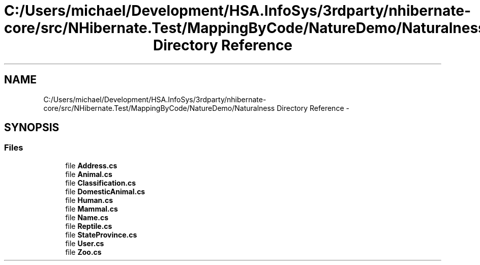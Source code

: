 .TH "C:/Users/michael/Development/HSA.InfoSys/3rdparty/nhibernate-core/src/NHibernate.Test/MappingByCode/NatureDemo/Naturalness Directory Reference" 3 "Fri Jul 5 2013" "Version 1.0" "HSA.InfoSys" \" -*- nroff -*-
.ad l
.nh
.SH NAME
C:/Users/michael/Development/HSA.InfoSys/3rdparty/nhibernate-core/src/NHibernate.Test/MappingByCode/NatureDemo/Naturalness Directory Reference \- 
.SH SYNOPSIS
.br
.PP
.SS "Files"

.in +1c
.ti -1c
.RI "file \fBAddress\&.cs\fP"
.br
.ti -1c
.RI "file \fBAnimal\&.cs\fP"
.br
.ti -1c
.RI "file \fBClassification\&.cs\fP"
.br
.ti -1c
.RI "file \fBDomesticAnimal\&.cs\fP"
.br
.ti -1c
.RI "file \fBHuman\&.cs\fP"
.br
.ti -1c
.RI "file \fBMammal\&.cs\fP"
.br
.ti -1c
.RI "file \fBName\&.cs\fP"
.br
.ti -1c
.RI "file \fBReptile\&.cs\fP"
.br
.ti -1c
.RI "file \fBStateProvince\&.cs\fP"
.br
.ti -1c
.RI "file \fBUser\&.cs\fP"
.br
.ti -1c
.RI "file \fBZoo\&.cs\fP"
.br
.in -1c
